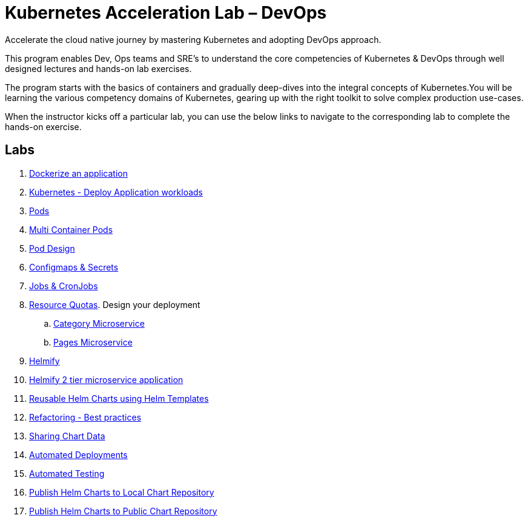 = Kubernetes Acceleration Lab – DevOps
:stylesheet: boot-flatly.css
:nofooter:
:data-uri:

Accelerate the cloud native journey by mastering
Kubernetes and adopting DevOps approach.


This program enables Dev, Ops teams and SRE’s to
understand the core competencies of Kubernetes & DevOps through well
designed lectures and hands-on lab exercises.

The program starts with the basics of containers and gradually deep-dives into the integral
concepts of Kubernetes.You will be learning the various competency
domains of Kubernetes, gearing up with the right toolkit to solve complex production use-cases.

When the instructor kicks off a particular lab, you can use the below links to navigate to the corresponding lab to complete the hands-on exercise.

== Labs

. link:https://cloud-native-labs.s3.ap-south-1.amazonaws.com/brainy/01.html#["Dockerize an application", window="_blank"]
. link:https://cloud-native-labs.s3.ap-south-1.amazonaws.com/brainy/02.html#["Kubernetes - Deploy Application workloads", window="_blank"]
. link:https://cloud-native-labs.s3.ap-south-1.amazonaws.com/brainy/03.html#["Pods", window="_blank"]
. link:https://cloud-native-labs.s3.ap-south-1.amazonaws.com/brainy/04.html#["Multi Container Pods", window="_blank"]
. link:https://cloud-native-labs.s3.ap-south-1.amazonaws.com/brainy/05.html#["Pod Design", window="_blank"]
. link:https://cloud-native-labs.s3.ap-south-1.amazonaws.com/brainy/06.html#["Configmaps & Secrets", window="_blank"]
. link:https://cloud-native-labs.s3.ap-south-1.amazonaws.com/brainy/07.html#["Jobs & CronJobs", window="_blank"]
. link:https://cloud-native-labs.s3.ap-south-1.amazonaws.com/brainy/08.html#["Resource Quotas", window="_blank"]. Design your deployment
.. link:https://cloud-native-labs.s3.ap-south-1.amazonaws.com/brainy/08.1-Assignment.html#["Category Microservice", window="_blank"]
.. link:https://cloud-native-labs.s3.ap-south-1.amazonaws.com/brainy/08.2-Assignment.html#["Pages Microservice", window="_blank"]
. link:https://cloud-native-labs.s3.ap-south-1.amazonaws.com/brainy/09.html#["Helmify", window="_blank"]

. link:https://cloud-native-labs.s3.ap-south-1.amazonaws.com/brainy/10.html#["Helmify 2 tier microservice application", window="_blank"]
. link:https://cloud-native-labs.s3.ap-south-1.amazonaws.com/brainy/11.html#["Reusable Helm Charts using Helm Templates", window="_blank"]
. link:https://cloud-native-labs.s3.ap-south-1.amazonaws.com/brainy/12.html#["Refactoring - Best practices ", window="_blank"]
. link:https://cloud-native-labs.s3.ap-south-1.amazonaws.com/brainy/13.html#["Sharing Chart Data", window="_blank"]
. link:https://cloud-native-labs.s3.ap-south-1.amazonaws.com/brainy/14.html#["Automated Deployments", window="_blank"]
. link:https://cloud-native-labs.s3.ap-south-1.amazonaws.com/brainy/15.html#["Automated Testing", window="_blank"]
. link:https://cloud-native-labs.s3.ap-south-1.amazonaws.com/brainy/16.html#["Publish Helm Charts to Local Chart Repository", window="_blank"]
. link:https://cloud-native-labs.s3.ap-south-1.amazonaws.com/brainy/17.html#["Publish Helm Charts to Public Chart Repository", window="_blank"]














